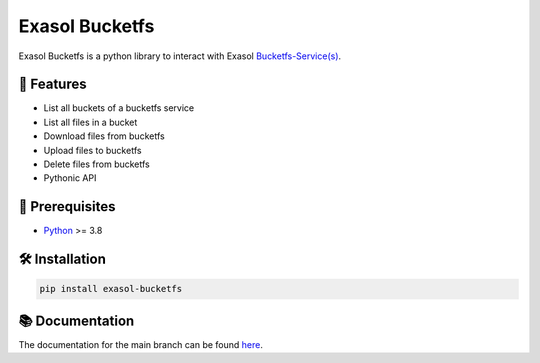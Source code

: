 Exasol Bucketfs
###############

.. image:: https://img.shields.io/pypi/v/exasol-bucketfs
     :target: https://pypi.org/project/exasol-bucketfs/
     :alt: PyPI Version

.. image:: https://img.shields.io/pypi/pyversions/exasol-bucketfs
    :target: https://pypi.org/project/sexasol-bucketfs
    :alt: PyPI - Python Version

.. image:: https://img.shields.io/badge/exasol-7.1.9%20%7C%207.0.18-green
    :target: https://www.exasol.com/
    :alt: Exasol - Supported Version(s)

.. image:: https://img.shields.io/badge/code%20style-black-000000.svg
    :target: https://github.com/psf/black
    :alt: Formatter - Black

.. image:: https://img.shields.io/badge/imports-isort-ef8336.svg
    :target: https://pycqa.github.io/isort/
    :alt: Formatter - Isort

.. image:: https://img.shields.io/pypi/l/exasol-bucketfs
     :target: https://opensource.org/licenses/MIT
     :alt: License

.. image:: https://img.shields.io/github/last-commit/exasol/bucketfs-python
     :target: https://pypi.org/project/exasol-bucketfs/
     :alt: Last Commit


Exasol Bucketfs is a python library to interact with Exasol `Bucketfs-Service(s) <https://docs.exasol.com/db/latest/database_concepts/bucketfs/bucketfs.htm>`_.

🚀 Features
------------

* List all buckets of a bucketfs service
* List all files in a bucket
* Download files from bucketfs
* Upload files to bucketfs
* Delete files from bucketfs
* Pythonic API

🔌️ Prerequisites
----------------

- `Python <https://www.python.org/>`_ >= 3.8

🛠️ Installation
---------------

.. code-block:: shell

    pip install exasol-bucketfs

📚 Documentation
----------------

The documentation for the main branch can be found `here <https://exasol.github.io/bucketfs-python/>`_.


